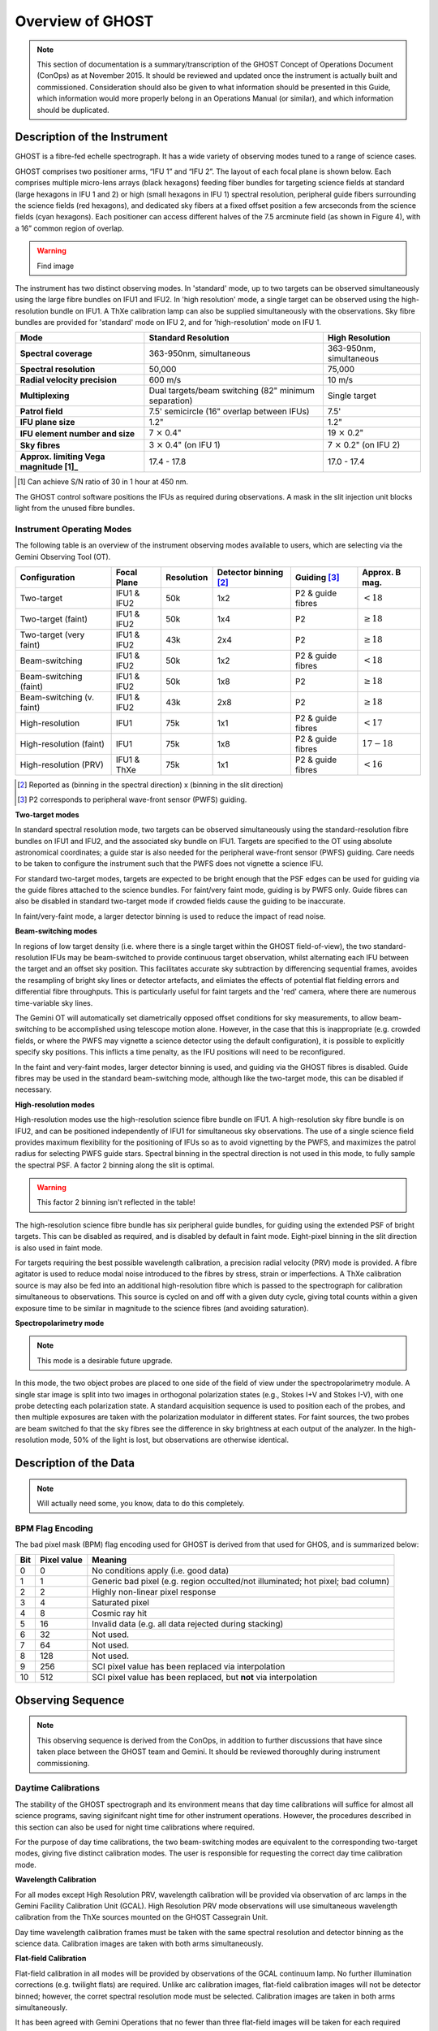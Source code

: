 .. instrument:

.. _GHOST_Instrument_Overview:

*****************
Overview of GHOST
*****************

.. note:: This section of documentation is a summary/transcription of the
          GHOST Concept of Operations Document (ConOps) as at November 2015. It
          should be reviewed and updated once the instrument is actually built
          and commissioned. Consideration should also be given to what
          information should be presented in this Guide, which information
          would more properly belong in an Operations Manual (or similar), and
          which information should be duplicated.

Description of the Instrument
=============================

GHOST is a fibre-fed echelle spectrograph. It has a wide variety of observing
modes tuned to a range of science cases.

GHOST comprises two positioner arms, “IFU 1” and “IFU 2”. The layout of each
focal plane is shown below. Each comprises multiple micro-lens arrays
(black hexagons) feeding fiber bundles for targeting science fields at standard
(large hexagons in IFU 1 and 2) or high (small hexagons in IFU 1) spectral
resolution, peripheral guide fibers surrounding the science fields
(red hexagons), and dedicated sky fibers at a fixed offset position a few
arcseconds from the science fields (cyan hexagons).
Each positioner can access different halves of the 7.5 arcminute field
(as shown in Figure 4), with a 16” common region of overlap.

.. warning:: Find image

The instrument has two distinct observing modes. In 'standard' mode, up to two
targets can be observed simultaneously using the large fibre bundles on IFU1
and IFU2. In 'high resolution' mode, a single target can be observed using the
high-resolution bundle on IFU1. A ThXe calibration lamp can also be supplied
simultaneously with the observations. Sky fibre bundles are provided for
'standard' mode on IFU 2, and for 'high-resolution' mode on IFU 1.

+----------------------+-----------------------------------------+-------------------------+
| **Mode**             |          **Standard Resolution**        |    **High Resolution**  |
+======================+=========================================+=========================+
| **Spectral coverage**| 363-950nm, simultaneous                 | 363-950nm, simultaneous |
+----------------------+-----------------------------------------+-------------------------+
| **Spectral           | 50,000                                  | 75,000                  |
| resolution**         |                                         |                         |
+----------------------+-----------------------------------------+-------------------------+
| **Radial velocity    | 600 m/s                                 | 10 m/s                  |
| precision**          |                                         |                         |
+----------------------+-----------------------------------------+-------------------------+
| **Multiplexing**     | Dual targets/beam switching             | Single target           |
|                      | (82" minimum separation)                |                         |
+----------------------+-----------------------------------------+-------------------------+
| **Patrol field**     | 7.5' semicircle                         | 7.5'                    |
|                      | (16" overlap between IFUs)              |                         |
+----------------------+-----------------------------------------+-------------------------+
| **IFU plane size**   | 1.2"                                    | 1.2"                    |
+----------------------+-----------------------------------------+-------------------------+
| **IFU element        | 7 :math:`\times` 0.4"                   | 19 :math:`\times` 0.2"  |
| number and size**    |                                         |                         |
+----------------------+-----------------------------------------+-------------------------+
| **Sky fibres**       | 3 :math:`\times` 0.4"                   | 7 :math:`\times` 0.2"   |
|                      | (on IFU 1)                              | (on IFU 2)              |
+----------------------+-----------------------------------------+-------------------------+
| **Approx. limiting   | 17.4 - 17.8                             | 17.0 - 17.4             |
| Vega                 |                                         |                         |
| magnitude [1]_**     |                                         |                         |
+----------------------+-----------------------------------------+-------------------------+

.. [1] Can achieve S/N ratio of 30 in 1 hour at 450 nm.

The GHOST control software positions the IFUs as required during observations.
A mask in the slit injection unit blocks light from the unused fibre bundles.

Instrument Operating Modes
--------------------------

The following table is an overview of the instrument observing modes available
to users, which are selecting via the Gemini Observing Tool (OT).

+----------------------------+------------------+--------------------+-------------------+-------------------+--------------------+
| Configuration              | Focal Plane      | Resolution         | Detector          | Guiding [3]_      | Approx. B mag.     |
|                            |                  |                    | binning [2]_      |                   |                    |
+============================+==================+====================+===================+===================+====================+
| Two-target                 | IFU1 & IFU2      | 50k                | 1x2               | P2 & guide fibres | :math:`< 18`       |
+----------------------------+------------------+--------------------+-------------------+-------------------+--------------------+
| Two-target (faint)         | IFU1 & IFU2      | 50k                | 1x4               | P2                | :math:`\geq 18`    |
+----------------------------+------------------+--------------------+-------------------+-------------------+--------------------+
| Two-target (very faint)    | IFU1 & IFU2      | 43k                | 2x4               | P2                | :math:`\geq 18`    |
+----------------------------+------------------+--------------------+-------------------+-------------------+--------------------+
| Beam-switching             | IFU1 & IFU2      | 50k                | 1x2               | P2 & guide fibres | :math:`< 18`       |
+----------------------------+------------------+--------------------+-------------------+-------------------+--------------------+
| Beam-switching (faint)     | IFU1 & IFU2      | 50k                | 1x8               | P2                | :math:`\geq 18`    |
+----------------------------+------------------+--------------------+-------------------+-------------------+--------------------+
| Beam-switching (v. faint)  | IFU1 & IFU2      | 43k                | 2x8               | P2                | :math:`\geq 18`    |
+----------------------------+------------------+--------------------+-------------------+-------------------+--------------------+
| High-resolution            | IFU1             | 75k                | 1x1               | P2 & guide fibres | :math:`< 17`       |
+----------------------------+------------------+--------------------+-------------------+-------------------+--------------------+
| High-resolution (faint)    | IFU1             | 75k                | 1x8               | P2 & guide fibres | :math:`17-18`      |
+----------------------------+------------------+--------------------+-------------------+-------------------+--------------------+
| High-resolution (PRV)      | IFU1 & ThXe      | 75k                | 1x1               | P2 & guide fibres | :math:`<16`        |
+----------------------------+------------------+--------------------+-------------------+-------------------+--------------------+

.. [2] Reported as (binning in the spectral direction) x (binning in the slit
       direction)
.. [3] P2 corresponds to peripheral wave-front sensor (PWFS) guiding.

**Two-target modes**

In standard spectral resolution mode, two targets can be observed
simultaneously using the standard-resolution fibre bundles on IFU1 and IFU2,
and the associated sky bundle on IFU1. Targets are specified to the OT using
absolute astronomical coordinates; a guide star is also needed for the
peripheral wave-front sensor (PWFS) guiding. Care needs to be taken to
configure the instrument such that the PWFS does not vignette a science IFU.

For standard two-target modes, targets are expected to be bright enough that
the PSF edges can be used for guiding via the guide fibres attached to the
science bundles. For faint/very faint mode, guiding is by PWFS only. Guide
fibres can also be disabled in standard two-target mode if crowded fields
cause the guiding to be inaccurate.

In faint/very-faint mode, a larger detector binning is used to reduce the
impact of read noise.

**Beam-switching modes**

In regions of low target density (i.e. where there is a single target within
the GHOST field-of-view), the two standard-resolution IFUs may be beam-switched
to provide continuous target observation, whilst alternating each IFU between
the target and an offset sky position. This facilitates accurate sky
subtraction by differencing sequential frames, avoides the resampling of
bright sky lines or detector artefacts, and elimiates the effects of potential
flat fielding errors and differential fibre throughputs. This is particularly
useful for faint targets and the 'red' camera, where there are numerous
time-variable sky lines.

The Gemini OT will automatically set diametrically opposed offset conditions
for sky measurements, to allow beam-switching to be accomplished using
telescope motion alone. However, in the case that this is inappropriate (e.g.
crowded fields, or where the PWFS may vignette a science detector using
the default configuration), it is
possible to explicitly specify sky positions. This inflicts a time penalty, as
the IFU positions will need to be reconfigured.

In the faint and very-faint modes, larger detector binning is used, and
guiding via the GHOST fibres is disabled. Guide fibres may be used in the
standard beam-switching mode, although like the two-target mode, this can
be disabled if necessary.

**High-resolution modes**

High-resolution modes use the high-resolution science fibre bundle on IFU1. A
high-resolution sky fibre bundle is on IFU2, and can be positioned
independently of IFU1 for simultaneous sky observations. The use of a single
science field provides maximum flexibility for the positioning of IFUs so as
to avoid vignetting by the PWFS, and maximizes the patrol radius for selecting
PWFS guide stars. Spectral binning in the spectral direction is not used in this
mode, to fully sample the spectral PSF. A factor 2 binning along the slit is
optimal.

.. warning:: This factor 2 binning isn't reflected in the table!

The high-resolution science fibre bundle has six peripheral guide bundles, for
guiding using the extended PSF of bright targets. This can be disabled as
required, and is disabled by default in faint mode. Eight-pixel binning in the
slit direction is also used in faint mode.

For targets requiring the best possible wavelength calibration, a precision
radial velocity (PRV) mode is provided. A fibre agitator is used to reduce modal
noise introduced to the fibres by stress, strain or imperfections. A ThXe
calibration source is may also be fed into an additional high-resolution fibre
which is passed to the spectrograph for calibration simultaneous to
observations. This source is cycled on and off with a given duty cycle, giving
total counts within a given exposure time to be similar in magnitude to the
science fibres (and avoiding saturation).

**Spectropolarimetry mode**

.. note:: This mode is a desirable future upgrade.

In this mode, the two object probes are placed to one side of the field of
view under the spectropolarimetry module. A single star image is split into two
images in orthogonal polarization states (e.g., Stokes I+V and Stokes I-V),
with one probe detecting each polarization state. A standard acquisition
sequence is used to position each of the probes, and then multiple exposures
are taken with the polarization modulator in different states. For faint
sources, the two probes are beam switched fo that the sky fibres see the
difference in sky brightness at each output of the analyzer. In the
high-resolution mode, 50% of the light is lost, but observations are
otherwise identical.

Description of the Data
=======================

.. note:: Will actually need some, you know, data to do this completely.

BPM Flag Encoding
-----------------

The bad pixel mask (BPM) flag encoding used for GHOST is derived from that
used for GHOS, and is summarized below:

+----+-------+-----------------------------------------------------------------+
|Bit | Pixel | Meaning                                                         |
|    | value |                                                                 |
+====+=======+=================================================================+
| 0  | 0     | No conditions apply (i.e. good data)                            |
+----+-------+-----------------------------------------------------------------+
| 1  | 1     | Generic bad pixel (e.g. region occulted/not illuminated; hot    |
|    |       | pixel; bad column)                                              |
+----+-------+-----------------------------------------------------------------+
| 2  | 2     | Highly non-linear pixel response                                |
+----+-------+-----------------------------------------------------------------+
| 3  | 4     | Saturated pixel                                                 |
+----+-------+-----------------------------------------------------------------+
| 4  | 8     | Cosmic ray hit                                                  |
+----+-------+-----------------------------------------------------------------+
| 5  | 16    | Invalid data (e.g. all data rejected during stacking)           |
+----+-------+-----------------------------------------------------------------+
| 6  | 32    | Not used.                                                       |
+----+-------+-----------------------------------------------------------------+
| 7  | 64    | Not used.                                                       |
+----+-------+-----------------------------------------------------------------+
| 8  | 128   | Not used.                                                       |
+----+-------+-----------------------------------------------------------------+
| 9  | 256   | SCI pixel value has been replaced via interpolation             |
+----+-------+-----------------------------------------------------------------+
| 10 | 512   | SCI pixel value has been replaced, but **not** via              |
|    |       | interpolation                                                   |
+----+-------+-----------------------------------------------------------------+

Observing Sequence
==================

.. note:: This observing sequence is derived from the ConOps, in addition
          to further discussions that have since taken place between the GHOST
          team and Gemini. It should be reviewed thoroughly during instrument
          commissioning.

Daytime Calibrations
--------------------

The stability of the GHOST spectrograph and its environment means that day time
calibrations will suffice for almost all science programs, saving siginifcant
night time for other instrument operations. However, the procedures described in
this section can also be used for night time calibrations where required.

For the purpose of day time calibrations, the two beam-switching modes are
equivalent to the corresponding two-target modes, giving five distinct
calibration modes. The user is responsible for requesting the correct
day time calibration mode.

**Wavelength Calibration**

For all modes except High Resolution PRV, wavelength calibration will be
provided via observation of arc lamps in the Gemini Facility Calibration Unit
(GCAL). High Resolution PRV mode observations will use simultaneous wavelength
calibration from the ThXe sources mounted on the GHOST Cassegrain Unit.

Day time wavelength calibration frames must be taken with the same spectral
resolution and detector binning as the science data. Calibration images are
taken with both arms simultaneously.

**Flat-field Calibration**

Flat-field calibration in all modes will be provided by observations of the
GCAL continuum lamp. No further illumination corrections (e.g. twilight flats)
are required. Unlike arc calibration images, flat-field calibration images
will not be detector binned; however, the corret spectral resolution mode must
be selected. Calibration images are taken in both arms simultaneously.

It has been agreed with Gemini Operations that no fewer than three flat-field
images will be taken for each required spectral mode each night. This will
preclude the need to apply cosmic ray detection to the flat-field calibration
images.

**Dark and Bias Images**

At the end of each night, multiple bias frames will be taken for each detector.
These will be built into 'master' bias frames to be used in the data
reduction process.

The GHOST instrument specification calls for low-amplitude dark current
detectors, so dark calibration frames will generally not be required. However,
the user is able to request them.

Night Time Observations
-----------------------

**Mode Selection**

The user is required to specify the observing mode in the Gemini Observing
Tool (OT). The OT will also be used to specify the instrument position angle.
Observing mode options are:

* Resolution mode (standard, high resolution, high resolution PRV)
* Detector binning (normal, faint, custom)
* Fiber agitator (on or off)

The OT will prevent the user from providing a spurious combination of the above
options.

**Exposure times**

It is possible for the user to specify different exposure times in each of the
instrument arms (e.g. a single 60-second exposure in the red arm, and
simultaneously, five 12-second exposures in the blue arm). Note that each
individual exposure will be provided as a separate extension in the FITS file
output, thus incurring additional read-out penalties.

**Target positions**

Target positions are passed to the OT in a standard RA/Dec format in the
coordinate system of choice. Proper motions may also be provided. In all modes
except Two-Target mode, only one science target is observed per observation;
in two-target mode, two science targets are observed simultaneously.

For faint targets, it is possible to provide a bright reference target to use
for telescope positioning, and then 'blind offset' to the faint science target.

The final observing position will be provided in the output FITS file header.

**Science Observation**

The OT will provide a high degree of flexibility for the user to customize the
precise sequence of science observations to be taken. Each individual exposure
will be output to a new extension of the output FITS file. The data processing
pipeline is capable of deconstructing and processing such a multi-extension
file.



